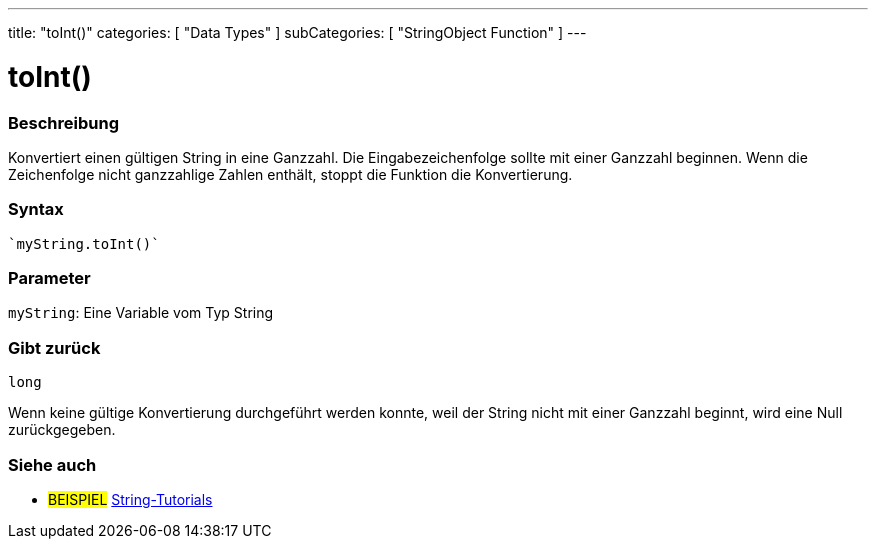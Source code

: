 ---
title: "toInt()"
categories: [ "Data Types" ]
subCategories: [ "StringObject Function" ]
---





= toInt()


// OVERVIEW SECTION STARTS
[#overview]
--

[float]
=== Beschreibung
Konvertiert einen gültigen String in eine Ganzzahl. Die Eingabezeichenfolge sollte mit einer Ganzzahl beginnen. Wenn die Zeichenfolge nicht ganzzahlige Zahlen enthält, stoppt die Funktion die Konvertierung.

[%hardbreaks]


[float]
=== Syntax
[source,arduino]

`myString.toInt()`


[float]
=== Parameter
`myString`: Eine Variable vom Typ String


[float]
=== Gibt zurück
`long`

Wenn keine gültige Konvertierung durchgeführt werden konnte, weil der String nicht mit einer Ganzzahl beginnt, wird eine Null zurückgegeben.

--
// OVERVIEW SECTION ENDS



// HOW TO USE SECTION ENDS


// SEE ALSO SECTION
[#see_also]
--

[float]
=== Siehe auch

[role="example"]
* #BEISPIEL# https://www.arduino.cc/en/Tutorial/BuiltInExamples#strings[String-Tutorials^]
--
// SEE ALSO SECTION ENDS
